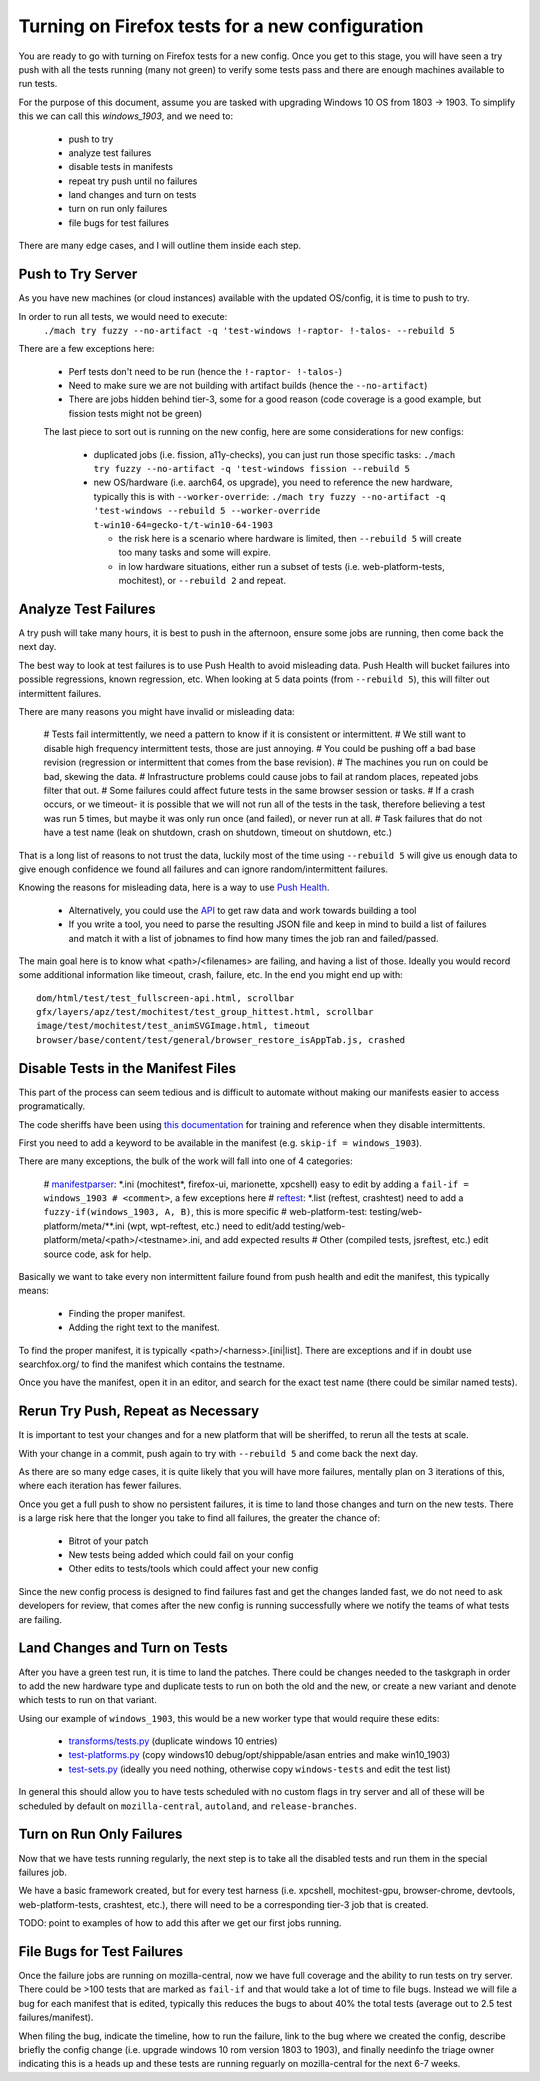 Turning on Firefox tests for a new configuration
================================================

You are ready to go with turning on Firefox tests for a new config.  Once you
get to this stage, you will have seen a try push with all the tests running
(many not green) to verify some tests pass and there are enough machines
available to run tests.

For the purpose of this document, assume you are tasked with upgrading Windows
10 OS from 1803 -> 1903. To simplify this we can call this `windows_1903`, and
we need to:

 * push to try
 * analyze test failures
 * disable tests in manifests
 * repeat try push until no failures
 * land changes and turn on tests
 * turn on run only failures
 * file bugs for test failures

There are many edge cases, and I will outline them inside each step.


Push to Try Server
------------------

As you have new machines (or cloud instances) available with the updated
OS/config, it is time to push to try.

In order to run all tests, we would need to execute:
  ``./mach try fuzzy --no-artifact -q 'test-windows !-raptor- !-talos- --rebuild 5``

There are a few exceptions here:

 * Perf tests don't need to be run (hence the ``!-raptor- !-talos-``)
 * Need to make sure we are not building with artifact builds (hence the
   ``--no-artifact``)
 * There are jobs hidden behind tier-3, some for a good reason (code coverage is
   a good example, but fission tests might not be green)

 The last piece to sort out is running on the new config, here are some
 considerations for new configs:

  * duplicated jobs (i.e. fission, a11y-checks), you can just run those specific
    tasks: ``./mach try fuzzy --no-artifact -q 'test-windows fission --rebuild
    5``
  * new OS/hardware (i.e. aarch64, os upgrade), you need to reference the new
    hardware, typically this is with ``--worker-override``: ``./mach try fuzzy
    --no-artifact -q 'test-windows --rebuild 5 --worker-override
    t-win10-64=gecko-t/t-win10-64-1903``

    * the risk here is a scenario where hardware is limited, then ``--rebuild
      5`` will create too many tasks and some will expire.
    * in low hardware situations, either run a subset of tests (i.e.
      web-platform-tests, mochitest), or ``--rebuild 2`` and repeat.


Analyze Test Failures
---------------------

A try push will take many hours, it is best to push in the afternoon, ensure
some jobs are running, then come back the next day.

The best way to look at test failures is to use Push Health to avoid misleading
data.  Push Health will bucket failures into possible regressions, known
regression, etc. When looking at 5 data points (from ``--rebuild 5``), this
will filter out intermittent failures.

There are many reasons you might have invalid or misleading data:

 # Tests fail intermittently, we need a pattern to know if it is consistent or
 intermittent.
 # We still want to disable high frequency intermittent tests, those are just
 annoying.
 # You could be pushing off a bad base revision (regression or intermittent that
 comes from the base revision).
 # The machines you run on could be bad, skewing the data.
 # Infrastructure problems could cause jobs to fail at random places, repeated
 jobs filter that out.
 # Some failures could affect future tests in the same browser session or tasks.
 # If a crash occurs, or we timeout- it is possible that we will not run all of
 the tests in the task, therefore believing a test was run 5 times, but maybe it
 was only run once (and failed), or never run at all.
 # Task failures that do not have a test name (leak on shutdown, crash on
 shutdown, timeout on shutdown, etc.)

That is a long list of reasons to not trust the data, luckily most of the time
using ``--rebuild 5`` will give us enough data to give enough confidence we
found all failures and can ignore random/intermittent failures.

Knowing the reasons for misleading data, here is a way to use `Push Health
<https://treeherder.mozilla.org/push-health/push?revision=abaff26f8e084ac719bea0438dba741ace3cf5d8&repo=try&testGroup=pr>`__.

 * Alternatively, you could use the `API
   <https://treeherder.mozilla.org/api/project/try/push/health/?revision=abaff26f8e084ac719bea0438dba741ace3cf5d8>`__
   to get raw data and work towards building a tool
 * If you write a tool, you need to parse the resulting JSON file and keep in
   mind to build a list of failures and match it with a list of jobnames to find
   how many times the job ran and failed/passed.

The main goal here is to know what <path>/<filenames> are failing, and having a
list of those.  Ideally you would record some additional information like
timeout, crash, failure, etc.  In the end you might end up with::

     dom/html/test/test_fullscreen-api.html, scrollbar
     gfx/layers/apz/test/mochitest/test_group_hittest.html, scrollbar
     image/test/mochitest/test_animSVGImage.html, timeout
     browser/base/content/test/general/browser_restore_isAppTab.js, crashed




Disable Tests in the Manifest Files
-----------------------------------

This part of the process can seem tedious and is difficult to automate without
making our manifests easier to access programatically.

The code sheriffs have been using `this documentation
<https://wiki.mozilla.org/Auto-tools/Projects/Stockwell/disable-recommended>`__
for training and reference when they disable intermittents.

First you need to add a keyword to be available in the manifest (e.g. ``skip-if
= windows_1903``).

There are many exceptions, the bulk of the work will fall into one of 4
categories:

 # `manifestparser <mochitest_xpcshell_manifest_keywords>`_: \*.ini (mochitest*,
 firefox-ui, marionette, xpcshell) easy to edit by adding a ``fail-if =
 windows_1903 # <comment>``, a few exceptions here
 # `reftest <reftest_manifest_keywords>`_: \*.list (reftest, crashtest) need to
 add a ``fuzzy-if(windows_1903, A, B)``, this is more specific
 # web-platform-test: testing/web-platform/meta/\*\*.ini (wpt, wpt-reftest,
 etc.) need to edit/add testing/web-platform/meta/<path>/<testname>.ini, and add
 expected results
 # Other (compiled tests, jsreftest, etc.) edit source code, ask for help.

Basically we want to take every non intermittent failure found from push health
and edit the manifest, this typically means:

 * Finding the proper manifest.
 * Adding the right text to the manifest.

To find the proper manifest, it is typically <path>/<harness>.[ini|list].
There are exceptions and if in doubt use searchfox.org/ to find the manifest
which contains the testname.

Once you have the manifest, open it in an editor, and search for the exact test
name (there could be similar named tests).

Rerun Try Push, Repeat as Necessary
-----------------------------------

It is important to test your changes and for a new platform that will be
sheriffed, to rerun all the tests at scale.

With your change in a commit, push again to try with ``--rebuild 5`` and come
back the next day.

As there are so many edge cases, it is quite likely that you will have more
failures, mentally plan on 3 iterations of this, where each iteration has fewer
failures.

Once you get a full push to show no persistent failures, it is time to land
those changes and turn on the new tests. There is a large risk here that the
longer you take to find all failures, the greater the chance of:

  * Bitrot of your patch
  * New tests being added which could fail on your config
  * Other edits to tests/tools which could affect your new config

Since the new config process is designed to find failures fast and get the
changes landed fast, we do not need to ask developers for review, that comes
after the new config is running successfully where we notify the teams of what
tests are failing.

Land Changes and Turn on Tests
------------------------------

After you have a green test run, it is time to land the patches.  There could
be changes needed to the taskgraph in order to add the new hardware type and
duplicate tests to run on both the old and the new, or create a new variant and
denote which tests to run on that variant.

Using our example of ``windows_1903``, this would be a new worker type that
would require these edits:

 * `transforms/tests.py <https://searchfox.org/mozilla-central/source/taskcluster/taskgraph/transforms/tests.py#97>`__ (duplicate windows 10 entries)
 * `test-platforms.py <https://searchfox.org/mozilla-central/source/taskcluster/ci/test/test-platforms.yml#229>`__ (copy windows10 debug/opt/shippable/asan entries and make win10_1903)
 * `test-sets.py <https://searchfox.org/mozilla-central/source/taskcluster/ci/test/test-sets.yml#293>`__ (ideally you need nothing, otherwise copy ``windows-tests`` and edit the test list)

In general this should allow you to have tests scheduled with no custom flags
in try server and all of these will be scheduled by default on
``mozilla-central``, ``autoland``, and ``release-branches``.

Turn on Run Only Failures
-------------------------

Now that we have tests running regularly, the next step is to take all the
disabled tests and run them in the special failures job.

We have a basic framework created, but for every test harness (i.e. xpcshell,
mochitest-gpu, browser-chrome, devtools, web-platform-tests, crashtest, etc.),
there will need to be a corresponding tier-3 job that is created.

TODO: point to examples of how to add this after we get our first jobs running.

File Bugs for Test Failures
---------------------------

Once the failure jobs are running on mozilla-central, now we have full coverage
and the ability to run tests on try server.  There could be >100 tests that are
marked as ``fail-if`` and that would take a lot of time to file bugs.  Instead
we will file a bug for each manifest that is edited, typically this reduces the
bugs to about 40% the total tests (average out to 2.5 test failures/manifest).

When filing the bug, indicate the timeline, how to run the failure, link to the
bug where we created the config, describe briefly the config change (i.e.
upgrade windows 10 rom version 1803 to 1903), and finally needinfo the triage
owner indicating this is a heads up and these tests are running reguarly on
mozilla-central for the next 6-7 weeks.
